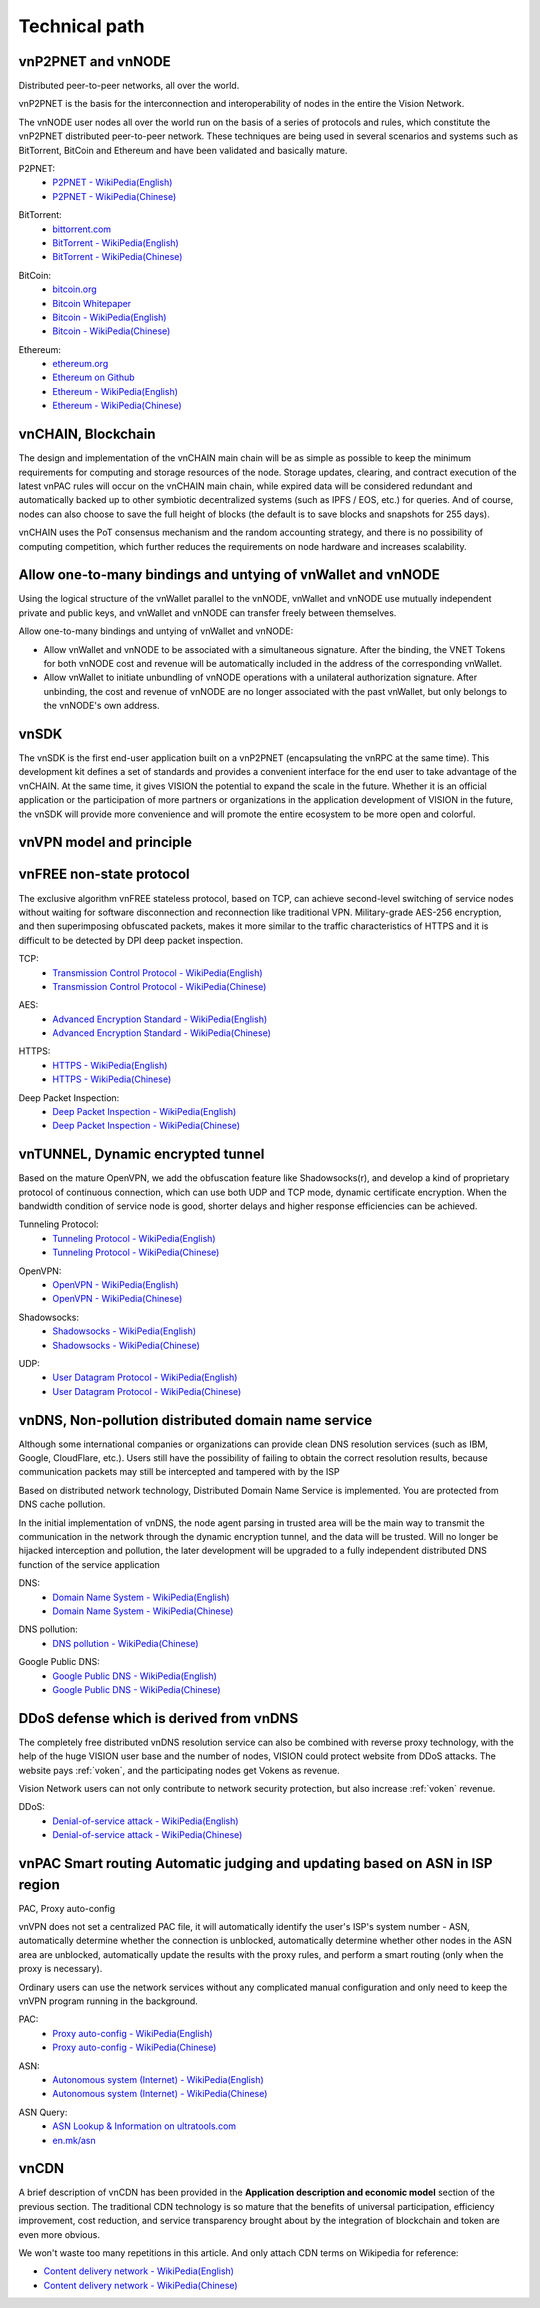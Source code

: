 Technical path
==============


vnP2PNET and vnNODE
-------------------

Distributed peer-to-peer networks, all over the world.

vnP2PNET is the basis for the interconnection and interoperability of nodes in the entire the Vision Network.

The vnNODE user nodes all over the world run on the basis of a series of protocols and rules,
which constitute the vnP2PNET distributed peer-to-peer network.
These techniques are being used in several scenarios and systems such as BitTorrent,
BitCoin and Ethereum and have been validated and basically mature.

P2PNET:
   - `P2PNET - WikiPedia(English)`_
   - `P2PNET - WikiPedia(Chinese)`_

.. _P2PNET - WikiPedia(English): https://en.wikipedia.org/wiki/P2pnet
.. _P2PNET - WikiPedia(Chinese): https://zh.wikipedia.org/wiki/%E5%88%86%E6%95%A3%E7%BD%91%E7%BB%9C


BitTorrent:
   - `bittorrent.com`_
   - `BitTorrent - WikiPedia(English)`_
   - `BitTorrent - WikiPedia(Chinese)`_

.. _bittorrent.com: http://www.bittorrent.com/
.. _BitTorrent - WikiPedia(English): https://en.wikipedia.org/wiki/BitTorrent_(disambiguation)
.. _BitTorrent - WikiPedia(Chinese): https://zh.wikipedia.org/wiki/BitTorrent


BitCoin:
   - `bitcoin.org`_
   - `Bitcoin Whitepaper`_
   - `Bitcoin - WikiPedia(English)`_
   - `Bitcoin - WikiPedia(Chinese)`_

.. _bitcoin.org: https://bitcoin.org/
.. _Bitcoin Whitepaper: https://bitcoin.org/bitcoin.pdf
.. _Bitcoin - WikiPedia(English): https://en.wikipedia.org/wiki/Bitcoin
.. _Bitcoin - WikiPedia(Chinese): https://zh.wikipedia.org/wiki/%E6%AF%94%E7%89%B9%E5%B8%81


Ethereum:
   - `ethereum.org`_
   - `Ethereum on Github`_
   - `Ethereum - WikiPedia(English)`_
   - `Ethereum - WikiPedia(Chinese)`_

.. _ethereum.org: https://www.ethereum.org/
.. _Ethereum on Github: https://github.com/ethereum
.. _Ethereum - WikiPedia(English): https://en.wikipedia.org/wiki/Ethereum
.. _Ethereum - WikiPedia(Chinese): https://zh.wikipedia.org/wiki/%E4%BB%A5%E5%A4%AA%E5%9D%8A



vnCHAIN, Blockchain
-------------------

The design and implementation of the vnCHAIN main chain will be as simple as possible
to keep the minimum requirements for computing and storage resources of the node.
Storage updates, clearing, and contract execution of the latest vnPAC rules
will occur on the vnCHAIN main chain,
while expired data will be considered redundant and automatically backed up
to other symbiotic decentralized systems (such as IPFS / EOS, etc.) for queries.
And of course, nodes can also choose to save the full height of blocks
(the default is to save blocks and snapshots for 255 days).

vnCHAIN uses the PoT consensus mechanism and the random accounting strategy,
and there is no possibility of computing competition,
which further reduces the requirements on node hardware and increases scalability.



Allow one-to-many bindings and untying of vnWallet and vnNODE
-------------------------------------------------------------

Using the logical structure of the vnWallet parallel to the vnNODE,
vnWallet and vnNODE use mutually independent private and public keys,
and vnWallet and vnNODE can transfer freely between themselves.

Allow one-to-many bindings and untying of vnWallet and vnNODE:

- Allow vnWallet and vnNODE to be associated with a simultaneous signature.
  After the binding, the VNET Tokens for both vnNODE cost and revenue will be automatically
  included in the address of the corresponding vnWallet.
- Allow vnWallet to initiate unbundling of vnNODE operations
  with a unilateral authorization signature.
  After unbinding, the cost and revenue of vnNODE are no longer associated with the past vnWallet,
  but only belongs to the vnNODE's own address.



vnSDK
-----

The vnSDK is the first end-user application built on a vnP2PNET
(encapsulating the vnRPC at the same time).
This development kit defines a set of standards and provides a convenient interface
for the end user to take advantage of the vnCHAIN.
At the same time, it gives VISION the potential to expand the scale in the future.
Whether it is an official application or the participation of more partners
or organizations in the application development of VISION in the future,
the vnSDK will provide more convenience and will promote the entire ecosystem
to be more open and colorful.



vnVPN model and principle
-------------------------

.. image:: /_static/vnVPN.png
   :width: 100 %
   :alt: vnVPN.png
   :align: center



vnFREE non-state protocol
-------------------------

The exclusive algorithm vnFREE stateless protocol, based on TCP,
can achieve second-level switching of service nodes without waiting
for software disconnection and reconnection like traditional VPN.
Military-grade AES-256 encryption, and then superimposing obfuscated packets,
makes it more similar to the traffic characteristics of HTTPS and it is difficult
to be detected by DPI deep packet inspection.


TCP:
   - `Transmission Control Protocol - WikiPedia(English)`_
   - `Transmission Control Protocol - WikiPedia(Chinese)`_

.. _Transmission Control Protocol - WikiPedia(English): https://en.wikipedia.org/wiki/Transmission_Control_Protocol
.. _Transmission Control Protocol - WikiPedia(Chinese): https://zh.wikipedia.org/wiki/%E4%BC%A0%E8%BE%93%E6%8E%A7%E5%88%B6%E5%8D%8F%E8%AE%AE


AES:
   - `Advanced Encryption Standard - WikiPedia(English)`_
   - `Advanced Encryption Standard - WikiPedia(Chinese)`_

.. _Advanced Encryption Standard - WikiPedia(English): https://en.wikipedia.org/wiki/Advanced_Encryption_Standard
.. _Advanced Encryption Standard - WikiPedia(Chinese): https://zh.wikipedia.org/wiki/%E9%AB%98%E7%BA%A7%E5%8A%A0%E5%AF%86%E6%A0%87%E5%87%86


HTTPS:
   - `HTTPS - WikiPedia(English)`_
   - `HTTPS - WikiPedia(Chinese)`_

.. _HTTPS - WikiPedia(English): https://en.wikipedia.org/wiki/HTTPS
.. _HTTPS - WikiPedia(Chinese): https://zh.wikipedia.org/wiki/%E8%B6%85%E6%96%87%E6%9C%AC%E4%BC%A0%E8%BE%93%E5%AE%89%E5%85%A8%E5%8D%8F%E8%AE%AE


Deep Packet Inspection:
   - `Deep Packet Inspection - WikiPedia(English)`_
   - `Deep Packet Inspection - WikiPedia(Chinese)`_

.. _Deep Packet Inspection - WikiPedia(English): https://en.wikipedia.org/wiki/Deep_packet_inspection
.. _Deep Packet Inspection - WikiPedia(Chinese): https://zh.wikipedia.org/wiki/%E6%B7%B1%E5%BA%A6%E5%8C%85%E6%A3%80%E6%B5%8B



vnTUNNEL, Dynamic encrypted tunnel
----------------------------------

Based on the mature OpenVPN,
we add the obfuscation feature like Shadowsocks(r),
and develop a kind of proprietary protocol of continuous connection,
which can use both UDP and TCP mode, dynamic certificate encryption.
When the bandwidth condition of service node is good,
shorter delays and higher response efficiencies can be achieved.


Tunneling Protocol:
   - `Tunneling Protocol - WikiPedia(English)`_
   - `Tunneling Protocol - WikiPedia(Chinese)`_

.. _Tunneling Protocol - WikiPedia(English): https://en.wikipedia.org/wiki/Tunneling_protocol
.. _Tunneling Protocol - WikiPedia(Chinese): https://zh.wikipedia.org/wiki/%E9%9A%A7%E9%81%93%E5%8D%8F%E8%AE%AE


OpenVPN:
   - `OpenVPN - WikiPedia(English)`_
   - `OpenVPN - WikiPedia(Chinese)`_

.. _OpenVPN - WikiPedia(English): https://en.wikipedia.org/wiki/OpenVPN
.. _OpenVPN - WikiPedia(Chinese): https://zh.wikipedia.org/wiki/OpenVPN


Shadowsocks:
   - `Shadowsocks - WikiPedia(English)`_
   - `Shadowsocks - WikiPedia(Chinese)`_

.. _Shadowsocks - WikiPedia(English): https://en.wikipedia.org/wiki/Shadowsocks
.. _Shadowsocks - WikiPedia(Chinese): https://zh.wikipedia.org/wiki/Shadowsocks


UDP:
   - `User Datagram Protocol - WikiPedia(English)`_
   - `User Datagram Protocol - WikiPedia(Chinese)`_

.. _User Datagram Protocol - WikiPedia(English): https://en.wikipedia.org/wiki/User_Datagram_Protocol
.. _User Datagram Protocol - WikiPedia(Chinese): https://zh.wikipedia.org/wiki/%E7%94%A8%E6%88%B7%E6%95%B0%E6%8D%AE%E6%8A%A5%E5%8D%8F%E8%AE%AE



vnDNS, Non-pollution distributed domain name service
----------------------------------------------------

Although some international companies or organizations can provide clean DNS resolution services (such as IBM, Google, CloudFlare, etc.). Users still have the possibility of failing to obtain the correct resolution results, because communication packets may still be intercepted and tampered with by the ISP

Based on distributed network technology, Distributed Domain Name Service is implemented. You are protected from DNS cache pollution.

In the initial implementation of vnDNS, the node agent parsing in trusted area will be the main way to transmit the communication in the network through the dynamic encryption tunnel, and the data will be trusted. Will no longer be hijacked interception and pollution, the later development will be upgraded to a fully independent distributed DNS function of the service application


DNS:
   - `Domain Name System - WikiPedia(English)`_
   - `Domain Name System - WikiPedia(Chinese)`_

.. _Domain Name System - WikiPedia(English): https://en.wikipedia.org/wiki/Domain_Name_System
.. _Domain Name System - WikiPedia(Chinese): https://zh.wikipedia.org/wiki/%E5%9F%9F%E5%90%8D%E7%B3%BB%E7%BB%9F


DNS pollution:
   - `DNS pollution - WikiPedia(Chinese)`_

.. _DNS pollution - WikiPedia(Chinese): https://zh.wikipedia.org/wiki/%E5%9F%9F%E5%90%8D%E6%9C%8D%E5%8A%A1%E5%99%A8%E7%BC%93%E5%AD%98%E6%B1%A1%E6%9F%93


Google Public DNS:
   - `Google Public DNS - WikiPedia(English)`_
   - `Google Public DNS - WikiPedia(Chinese)`_

.. _Google Public DNS - WikiPedia(English): https://en.wikipedia.org/wiki/Google_Public_DNS
.. _Google Public DNS - WikiPedia(Chinese): https://zh.wikipedia.org/wiki/Google_Public_DNS



DDoS defense which is derived from vnDNS
----------------------------------------

The completely free distributed vnDNS resolution service can also be combined
with reverse proxy technology,
with the help of the huge VISION user base and the number of nodes,
VISION could protect website from DDoS attacks. The website pays :ref:`voken`,
and the participating nodes get Vokens as revenue.

Vision Network users can not only contribute to network security protection,
but also increase :ref:`voken` revenue.

DDoS:
   - `Denial-of-service attack - WikiPedia(English)`_
   - `Denial-of-service attack - WikiPedia(Chinese)`_

.. _Denial-of-service attack - WikiPedia(English): https://en.wikipedia.org/wiki/Denial-of-service_attack
.. _Denial-of-service attack - WikiPedia(Chinese): https://zh.wikipedia.org/wiki/%E9%98%BB%E6%96%B7%E6%9C%8D%E5%8B%99%E6%94%BB%E6%93%8A



vnPAC Smart routing Automatic judging and updating based on ASN in ISP region
-----------------------------------------------------------------------------

PAC, Proxy auto-config

vnVPN does not set a centralized PAC file, it will automatically identify the user's ISP's system number - ASN, automatically determine whether the connection is unblocked, automatically determine whether other nodes in the ASN area are unblocked, automatically update the results with the proxy rules, and perform a smart routing (only when the proxy is necessary).

Ordinary users can use the network services without any complicated manual configuration and only need to keep the vnVPN program running in the background.


PAC:
   - `Proxy auto-config - WikiPedia(English)`_
   - `Proxy auto-config - WikiPedia(Chinese)`_

.. _Proxy auto-config - WikiPedia(English): https://en.wikipedia.org/wiki/Proxy_auto-config
.. _Proxy auto-config - WikiPedia(Chinese): https://zh.wikipedia.org/wiki/%E4%BB%A3%E7%90%86%E8%87%AA%E5%8A%A8%E9%85%8D%E7%BD%AE


ASN:
   - `Autonomous system (Internet) - WikiPedia(English)`_
   - `Autonomous system (Internet) - WikiPedia(Chinese)`_

.. _Autonomous system (Internet) - WikiPedia(English): https://en.wikipedia.org/wiki/Autonomous_system_(Internet)
.. _Autonomous system (Internet) - WikiPedia(Chinese): https://zh.wikipedia.org/wiki/%E8%87%AA%E6%B2%BB%E7%B3%BB%E7%BB%9F


ASN Query:
   - `ASN Lookup & Information on ultratools.com`_
   - `en.mk/asn`_

.. _ASN Lookup & Information on ultratools.com: https://www.ultratools.com/tools/asnInfo
.. _en.mk/asn: https://en.mk/asn



vnCDN
-----

A brief description of vnCDN has been provided in the **Application description and economic model** section of the previous section. The traditional CDN technology is so mature that the benefits of universal participation, efficiency improvement, cost reduction, and service transparency brought about by the integration of blockchain and token are even more obvious.

We won't waste too many repetitions in this article. And only attach CDN terms on Wikipedia for reference:

- `Content delivery network - WikiPedia(English)`_
- `Content delivery network - WikiPedia(Chinese)`_

.. _Content delivery network - WikiPedia(English): https://en.wikipedia.org/wiki/Content_delivery_network
.. _Content delivery network - WikiPedia(Chinese): https://zh.wikipedia.org/wiki/%E5%85%A7%E5%AE%B9%E5%82%B3%E9%81%9E%E7%B6%B2%E8%B7%AF


